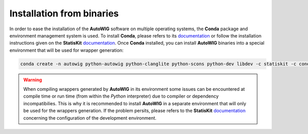 .. ................................................................................ ..
..                                                                                  ..
..  AutoWIG: Automatic Wrapper and Interface Generator                              ..
..                                                                                  ..
..  Homepage: http://autowig.readthedocs.io                                         ..
..                                                                                  ..
..  Copyright (c) 2016 Pierre Fernique                                              ..
..                                                                                  ..
..  This software is distributed under the CeCILL license. You should have        ..
..  received a copy of the legalcode along with this work. If not, see              ..
..  <http://www.cecill.info/licences/Licence_CeCILL_V2.1-en.html>.                  ..
..                                                                                  ..
..  File authors: Pierre Fernique <pfernique@gmail.com> (5)                         ..
..                                                                                  ..
.. ................................................................................ ..

Installation from binaries
==========================
    
In order to ease the installation of the **AutoWIG** software on multiple operating systems, the **Conda** package and environment management system is used.
To install **Conda**, please refers to its `documentation <http://conda.pydata.org/docs>`_ or follow the installation instructions given on the **StatisKit** `documentation <https://statiskit.rtfd.io>`_.
Once **Conda** installed, you can install **AutoWIG** binaries into a special environment that will be used for wrapper generation:

.. code-block:: console

    conda create -n autowig python-autowig python-clanglite python-scons python-dev libdev -c statiskit -c conda-forge

.. warning::

    When compiling wrappers generated by **AutoWIG** in its environment some issues can be encountered at compile time or run time (from within the *Python* interpreter) due to compiler or dependency incompatibilies.
    This is why it is recommended to install **AutoWIG** in a separate environment that will only be used for the wrappers generation.
    If the problem persits, please refers to the **StatisKit** `documentation <http://statiskit.rtfd.io>`_ concerning the configuration of the development environment.
